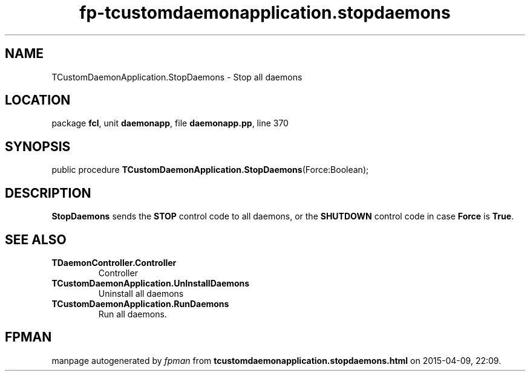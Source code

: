 .\" file autogenerated by fpman
.TH "fp-tcustomdaemonapplication.stopdaemons" 3 "2014-03-14" "fpman" "Free Pascal Programmer's Manual"
.SH NAME
TCustomDaemonApplication.StopDaemons - Stop all daemons
.SH LOCATION
package \fBfcl\fR, unit \fBdaemonapp\fR, file \fBdaemonapp.pp\fR, line 370
.SH SYNOPSIS
public procedure \fBTCustomDaemonApplication.StopDaemons\fR(Force:Boolean);
.SH DESCRIPTION
\fBStopDaemons\fR sends the \fBSTOP\fR control code to all daemons, or the \fBSHUTDOWN\fR control code in case \fBForce\fR is \fBTrue\fR.


.SH SEE ALSO
.TP
.B TDaemonController.Controller
Controller
.TP
.B TCustomDaemonApplication.UnInstallDaemons
Uninstall all daemons
.TP
.B TCustomDaemonApplication.RunDaemons
Run all daemons.

.SH FPMAN
manpage autogenerated by \fIfpman\fR from \fBtcustomdaemonapplication.stopdaemons.html\fR on 2015-04-09, 22:09.

